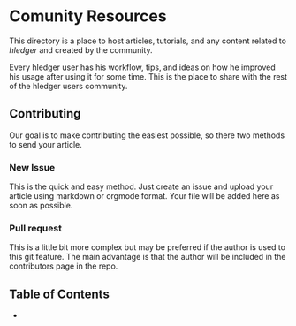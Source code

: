 * Comunity Resources

This directory is a place to host articles, tutorials, and any content related to /hledger/ and created by the community.

Every hledger user has his workflow, tips, and ideas on how he improved his usage after using it for some time. This is the place to share with the rest of the hledger users community.

** Contributing 

Our goal is to make contributing the easiest possible, so there two methods to send your article.

*** New Issue 

This is the quick and easy method. Just create an issue and upload your article using markdown or orgmode format. Your file will be added here as soon as possible.

*** Pull request

This is a little bit more complex but may be preferred if the author is used to this git feature. The main advantage is that the author will be included in the contributors page in the repo.

** Table of Contents

- 
